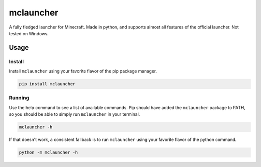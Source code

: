 ==========
mclauncher
==========
A fully fledged launcher for Minecraft. Made in python, and supports almost all features of the official launcher. Not
tested on Windows.

Usage
-----

Install
~~~~~~~
Install ``mclauncher`` using your favorite flavor of the pip package manager.

.. code-block:: bash

    pip install mclauncher

Running
~~~~~~~
Use the help command to see a list of available commands. Pip should have added the ``mclauncher`` package to
PATH, so you should be able to simply run ``mclauncher`` in your terminal.

.. code-block:: bash

    mclauncher -h

If that doesn't work, a consistent fallback is to run ``mclauncher`` using your favorite flavor of the python command.

.. code-block:: bash

    python -m mclauncher -h